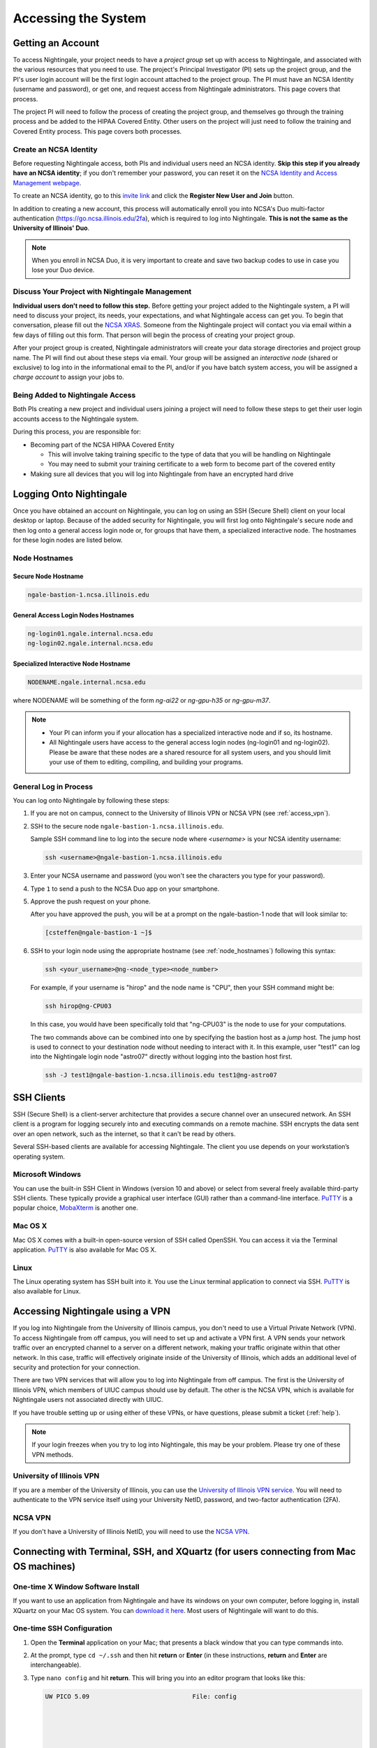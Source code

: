 .. _access:

Accessing the System
=========================

Getting an Account
-------------------

To access Nightingale, your project needs to have a *project group* set up with access to Nightingale, and associated with the various resources that you need to use. The project's Principal Investigator (PI) sets up the project group, and the PI's user login account will be the first login account attached to the project group. The PI must have an NCSA Identity (username and password), or get one, and request access from Nightingale administrators. This page covers that process.  

The project PI will need to follow the process of creating the project group, and themselves go through the training process and be added to the HIPAA Covered Entity. Other users on the project will just need to follow the training and Covered Entity process. This page covers both processes.  

Create an NCSA Identity
~~~~~~~~~~~~~~~~~~~~~~~~~~

Before requesting Nightingale access, both PIs and individual users need an NCSA identity. **Skip this step if you already have an NCSA identity**; if you don't remember your password, you can reset it on the `NCSA Identity and Access Management webpage <https://identity.ncsa.illinois.edu/>`_.

To create an NCSA identity, go to this `invite link <https://go.ncsa.illinois.edu/ngale_identity>`_ and click the **Register New User and Join** button.

In addition to creating a new account, this process will automatically enroll you into NCSA's Duo multi-factor authentication (https://go.ncsa.illinois.edu/2fa), which is required to log into Nightingale. **This is not the same as the University of Illinois' Duo**. 

.. note::
   
   When you enroll in NCSA Duo, it is very important to create and save two backup codes to use in case you lose your Duo device.  

Discuss Your Project with Nightingale Management
~~~~~~~~~~~~~~~~~~~~~~~~~~~~~~~~~~~~~~~~~~~~~~~~~~

**Individual users don't need to follow this step.**  Before getting your project added to the Nightingale system, a PI will need to discuss your project, its needs, your expectations, and what Nightingale access can get you. To begin that conversation, please fill out the `NCSA XRAS <https://xras-submit.ncsa.illinois.edu/opportunities/531957/requests/new>`_. Someone from the Nightingale project will contact you via email within a few days of filling out this form. That person will begin the process of creating your project group.  

After your project group is created, Nightingale administrators will create your data storage directories and project group name. The PI will find out about these steps via email. Your group will be assigned an *interactive node* (shared or exclusive) to log into in the informational email to the PI, and/or if you have batch system access, you will be assigned a *charge account* to assign your jobs to.  

Being Added to Nightingale Access
~~~~~~~~~~~~~~~~~~~~~~~~~~~~~~~~~~~

Both PIs creating a new project and individual users joining a project will need to follow these steps to get their user login accounts access to the Nightingale system.  

During this process, *you* are responsible for:

* Becoming part of the NCSA HIPAA Covered Entity

  * This will involve taking training specific to the type of data that you will be handling on Nightingale
  
  * You may need to submit your training certificate to a web form to become part of the covered entity

* Making sure all devices that you will log into Nightingale from have an encrypted hard drive

Logging Onto Nightingale
--------------------------

Once you have obtained an account on Nightingale, you can log on using an SSH (Secure Shell) client on your local desktop or laptop. 
Because of the added security for Nightingale, you will first log onto Nightingale's secure node and then log onto a general access login node or, for groups that have them, a specialized interactive node. The hostnames for these login nodes are listed below.

.. _node_hostnames:

Node Hostnames
~~~~~~~~~~~~~~~

Secure Node Hostname
$$$$$$$$$$$$$$$$$$$$$$

.. code-block::

   ngale-bastion-1.ncsa.illinois.edu 

General Access Login Nodes Hostnames
$$$$$$$$$$$$$$$$$$$$$$$$$$$$$$$$$$$$$$

.. code-block::

   ng-login01.ngale.internal.ncsa.edu
   ng-login02.ngale.internal.ncsa.edu

Specialized Interactive Node Hostname
$$$$$$$$$$$$$$$$$$$$$$$$$$$$$$$$$$$$$$

.. code-block::

   NODENAME.ngale.internal.ncsa.edu

where NODENAME will be something of the form *ng-ai22* or *ng-gpu-h35* or *ng-gpu-m37*. 

.. note::

   - Your PI can inform you if your allocation has a specialized interactive node and if so, its hostname.
   - All Nightingale users have access to the general access login nodes (ng-login01 and ng-login02). Please be aware that these nodes are a shared resource for all system users, and you should limit your use of them to editing, compiling, and building your programs.

General Log in Process
~~~~~~~~~~~~~~~~~~~~~~~

You can log onto Nightingale by following these steps:

#. If you are not on campus, connect to the University of Illinois VPN or NCSA VPN (see :ref:`access_vpn`).
#. SSH to the secure node ``ngale-bastion-1.ncsa.illinois.edu``.
   
   Sample SSH command line to log into the secure node where *<username>* is your NCSA identity username:
   
   .. code-block::

      ssh <username>@ngale-bastion-1.ncsa.illinois.edu

#. Enter your NCSA username and password (you won't see the characters you type for your password).
#. Type ``1`` to send a push to the NCSA Duo app on your smartphone.
#. Approve the push request on your phone.

   After you have approved the push, you will be at a prompt on the ngale-bastion-1 node that will look similar to:
   
   .. code-block::

      [csteffen@ngale-bastion-1 ~]$

#. SSH to your login node using the appropriate hostname (see :ref:`node_hostnames`) following this syntax:
   
   .. code-block::

      ssh <your_username>@ng-<node_type><node_number>

   For example, if your username is "hirop" and the node name is "CPU", then your SSH command might be:
   
   .. code-block::

      ssh hirop@ng-CPU03
   
   In this case, you would have been specifically told that "ng-CPU03" is the node to use for your computations.

   The two commands above can be combined into one by specifying the bastion host as a *jump* host. The jump host is used to connect to your destination node without needing to interact with it. In this example, user "test1" can log into the Nightingale login node "astro07" directly without logging into the bastion host first.
   
   .. code-block::

      ssh -J test1@ngale-bastion-1.ncsa.illinois.edu test1@ng-astro07

SSH Clients
------------

SSH (Secure Shell) is a client-server architecture that provides a secure channel over an unsecured network. An SSH client is a program for logging securely into and executing commands on a remote machine. SSH encrypts the data sent over an open network, such as the internet, so that it can't be read by others.

Several SSH-based clients are available for accessing Nightingale. The client you use depends on your workstation’s operating system.

Microsoft Windows
~~~~~~~~~~~~~~~~~~~

You can use the built-in SSH Client in Windows (version 10 and above) or select from several freely available third-party SSH clients. 
These typically provide a graphical user interface (GUI) rather than a command-line interface. `PuTTY <http://www.chiark.greenend.org.uk/~sgtatham/putty/>`_ is a popular choice, `MobaXterm <http://mobaxterm.mobatek.net/>`_ is another one.

Mac OS X
~~~~~~~~~

Mac OS X comes with a built-in open-source version of SSH called OpenSSH. You can access it via the Terminal application. 
`PuTTY <http://www.chiark.greenend.org.uk/~sgtatham/putty/>`_ is also available for Mac OS X.

Linux
~~~~~~~

The Linux operating system has SSH built into it. You use the Linux terminal application to connect via SSH. 
`PuTTY <http://www.chiark.greenend.org.uk/~sgtatham/putty/>`_ is also available for Linux.

.. _access_vpn:

Accessing Nightingale using a VPN
-----------------------------------

If you log into Nightingale from the University of Illinois campus, you don't need to use a Virtual Private Network (VPN). To access Nightingale from off campus, you will need to set up and activate a VPN first. A VPN sends your network traffic over an encrypted channel to a server on a different network, making your traffic originate within that other network. In this case, traffic will effectively originate inside of the University of Illinois, which adds an additional level of security and protection for your connection.  

There are two VPN services that will allow you to log into Nightingale from off campus. The first is the University of Illinois VPN, which members of UIUC campus should use by default. The other is the NCSA VPN, which is available for Nightingale users not associated directly with UIUC. 

If you have trouble setting up or using either of these VPNs, or have questions, please submit a ticket (:ref:`help`).  

.. note::

   If your login freezes when you try to log into Nightingale, this may be your problem.  Please try one of these VPN methods.  

University of Illinois VPN
~~~~~~~~~~~~~~~~~~~~~~~~~~~~

If you are a member of the University of Illinois, you can use the `University of Illinois VPN service <https://answers.uillinois.edu/illinois/98773>`_.  You will need to authenticate to the VPN service itself using your University NetID, password, and two-factor authentication (2FA).  

NCSA VPN
~~~~~~~~~

If you don't have a University of Illinois NetID, you will need to use the `NCSA VPN <https://wiki.ncsa.illinois.edu/display/cybersec/Virtual+Private+Network+%28VPN%29+Service>`_.  

Connecting with Terminal, SSH, and XQuartz (for users connecting from Mac OS machines)
----------------------------------------------------------------------------------------

One-time X Window Software Install
~~~~~~~~~~~~~~~~~~~~~~~~~~~~~~~~~~~~

If you want to use an application from Nightingale and have its windows on your own computer, before logging in, install XQuartz on your Mac OS system. You can `download it here <https://www.xquartz.org/>`_. Most users of Nightingale will want to do this.  

One-time SSH Configuration 
~~~~~~~~~~~~~~~~~~~~~~~~~~~~

#. Open the **Terminal** application on your Mac; that presents a black window that you can type commands into. 

#. At the prompt, type ``cd ~/.ssh`` and then hit **return** or **Enter** (in these instructions, **return** and **Enter** are interchangeable).  

#. Type ``nano config`` and hit **return**. This will bring you into an editor program that looks like this:

   .. code-block::  

       UW PICO 5.09                            File: config                               







       ^G Get Help   ^O WriteOut   ^R Read File  ^Y Prev Pg    ^K Cut Text   ^C Cur Pos    
       ^X Exit       ^J Justify    ^W Where is   ^V Next Pg    ^U UnCut Text ^T To Spell   

   This allows you to edit a configuration file that sets up connections to the outside world, so you don't have to type as much all the time. 

#. Copy the lines from the below code block, you will modify them in your window per the next steps. 

   .. code-block::

      Host ngb1
        HostName ngale-bastion-1.ncsa.illinois.edu
        ControlMaster auto
        ControlPath /tmp/ssh_mux_%h_%p_%r
        ControlPersist 5h
        User YOUR_USERNAME

      Host ng-login01
        HostName ng-login01.ngale.internal.ncsa.edu
        ProxyJump ngb1
        User YOUR_USERNAME

#. After pasting the above lines into the file, use the arrow keys to position your cursor and replace "YOUR_USERNAME" with your NCSA identity username. If you have an interactive node assigned to you, you can add another copy of the last stanza of the configuration file, and in that stanza, replace "ng-login01" with the name of *your* login node.  

   For example, a user with username "hirop" with the assigned node "ng-gpu-x07" would have the below configuration file.  

   .. code-block::

      Host ngb1
        HostName ngale-bastion-1.ncsa.illinois.edu
        ControlMaster auto
        ControlPath /tmp/ssh_mux_%h_%p_%r
        ControlPersist 5h
        User hirop

      Host ng-login01
        HostName ng-login01.ngale.internal.ncsa.edu
        ProxyJump ngb1
        User hirop
      
      Host ng-gpu-x07
        HostName ng-gpu-x07.ngale.internal.ncsa.edu
        ProxyJump ngb1
        User hirop
      
#. Once you have finished editing the file, hit **control-O** to write the file.

#. Hit **return** to confirm the file name. 

#. Hit **control-X** to exit the editor, and you are back at the prompt.  
      
Logging Into Nightingale
~~~~~~~~~~~~~~~~~~~~~~~~~~
      
Once the above, one-time, steps are complete, follow the below steps each time you want to log into Nightingale to work.

#. Type the following at the prompt (if you are logging into an interactive node, replace "ng-login01" with the name of that interactive node):

   ``ssh -X ng-login01``

   You may see a message that begins "The authenticity of host...." and ends with "Are you sure you want to continue connecting (yes/no/[fingerprint])?" You may safely type ``yes`` then hit **return**.  

#. Enter your NCSA (kerberos) password at the prompt. You **won't see your characters** echoed back to the screen; just type it blindly.  

#. There will be a Duo prompt asking for a passcode or for "option 1". You may either:

   - Type ``1``, then your phone Duo will ask you for login confirmation. 
   
   Or 

   - Enter a 6-digit password from the **NCSA** entry of your Duo app.  

#. Again enter your NCSA password at the prompt. You again **won't see your characters** echoed to the screen; just type it blindly.  

#. You should now be at a prompt that reflects that you are on a Nightingale node. You will know this because the prompt (the bottom line in your terminal or SSH window) will contain the name of the machine you are working on, and that should begin with "ng-" for "NightinGale". It will look something like this: 

   .. code-block::

      [hirop@ng-gpu-m01 ~] $

   You can load modules and run software and access your files from there.  

Connecting with MobaXterm (for users connecting from Windows machines)
------------------------------------------------------------------------

You can install `MobaXterm <https://mobaxterm.mobatek.net/>`_ on your workstation and use it to connect to Nightingale nodes using SSH. 
MobaXterm enables an SSH connection and provides other useful utilities you can use when communicating with a cluster, such as file transfer and editing.

Follow the steps below to install MobaXterm and connect to Nightingale. Nightingale has extra security to protect the data stored on it, so configuring this connection is slightly more complicated than other HPC clusters. The difference involves adding the SSH connection to the secure bastion node; this is described in Steps 5 and 6.

One-time setup
~~~~~~~~~~~~~~~

This section is the one-time setup on your Windows machine so that it can connect to Nightingale.  

#. `Download MobaXterm <https://mobaxterm.mobatek.net/download-home-edition.html>`_ and install it on your Windows workstation. 

   You can install either the Portable or Installer edition of MobaXterm. You will need to have admin privileges to install the Installer edition. 
   The Portable edition does not require admin privileges, to use it just **extract** the downloaded zip file and click **mobaxterm.exe**.

#. Launch the MobaXterm application and click the **Session** button in the upper left of the window to start an SSH session.

   ..  image:: images/accessing/ng_mxt_session_button.gif
       :alt: MobaXterm initial window with Session button circled.

#. Select **SSH** from the session types displayed and click the **OK** button. 

   ..  image:: images/accessing/XC_01_select_ssh.png
       :alt: MobaXterm Session window with SSH button circled.

   You will now see an area titled **Basic SSH Settings**. 

   ..  image:: images/accessing/XC_specify_host_username.png
       :alt: MobaXterm Session window with Basic SSH Settings area displayed.

#. In the **Remote host** text box, enter the name of the login node you want to access (either a general access or interactive node). Then check the **Specify username** box and enter your NCSA Identity username as shown in the following example. 

   ..  image:: images/accessing/XC_specify_host_username2.png
       :alt: MobaXterm Session window with Basic SSH Settings filled in.

#. Click the **Network settings** tab and then click the **SSH gateway (jump host)** button.

   ..  image:: images/accessing/XC_network_settings.png
       :alt: MobaXterm Session window with showing Network settings tab clicked and SSH gateway jump host button displayed.

#. In the configuration window displayed, enter ``ngale-bastion-1.ncsa.illinois.edu`` in the **Gateway host** box and your NCSA username in the **Username** box. Then click the **OK** button. 

   You may see a warning message saying that your remote host identification has changed; click the **Yes** button to continue.

   ..  image:: images/accessing/XC_jump_host_filled_in.png
       :alt: MobaXterm Session window with showing values for the SSH gateway jump host filled in.

#. You should now be back in the **Session settings** window. Click the **OK** button to initiate your SSH connection. A terminal window will be displayed asking for your password; enter your NCSA (kerberos) password and hit **Enter**.

Logging Into Nightingale
~~~~~~~~~~~~~~~~~~~~~~~~~~

Once the above, one-time, steps are complete, follow the below steps each time you want to log into Nightingale to work.

#. Open **MobaXterm**. 

#. In the left bar, there is a list of **User sessions**. Each one is a node that you configured above for logging in. Mouse over the Nightingale node you want to log into, right click, and in the resulting menu, select **execute**. 

#. A window will pop up, asking for your password. Enter your NCSA password. As you type it, you will see a row of *************. Hit **Enter** or click **OK**.

#. A second window will pop up asking for your 2FA code. Open your **Duo app**, click on the **NCSA** entry (not the *University of Illinois* entry), and type the 6-digit code displayed in the Duo app into the window. As with the password, you will see it as **********.  

#. The screen will bring up a black window without a prompt. **You may need to wait 30 seconds or a minute here.** Then it will ask for your password. Enter your NCSA password. You **won't see your characters** echoed back to the screen; just type it blindly.

#. You should have a prompt at the bottom and a file window on the left showing your directories on Nightingale. You are now ready to work.  

Account Administration
------------------------

On Nightingale there is an approval process for adding users to the system. To start the process, submit a ticket (:ref:`help`).

Other account and project administration tasks, such as resetting your password, are managed by the NCSA Identity and Group Management tools. 
See the `NCSA Allocation and Account Management documentation page <https://wiki.ncsa.illinois.edu/display/USSPPRT/NCSA+Allocation+and+Account+Management>`_ for more information.
